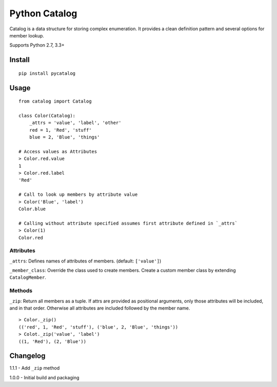 Python Catalog
==============

.. image:: https://badge.fury.io/py/pycatalog.svg
    :target: https://badge.fury.io/py/pycatalog

.. image:: https://travis-ci.org/jsatt/python-catalog.svg?branch=master
    :target: https://travis-ci.org/jsatt/python-catalog

Catalog is a data structure for storing complex enumeration. It provides a clean definition pattern and several options for member lookup.

Supports Python 2.7, 3.3+

Install
-------

::

    pip install pycatalog

Usage
-----

::

    from catalog import Catalog

    class Color(Catalog):
        _attrs = 'value', 'label', 'other'
        red = 1, 'Red', 'stuff'
        blue = 2, 'Blue', 'things'

    # Access values as Attributes
    > Color.red.value
    1
    > Color.red.label
    'Red'

    # Call to look up members by attribute value
    > Color('Blue', 'label')
    Color.blue

    # Calling without attribute specified assumes first attribute defined in `_attrs`
    > Color(1)
    Color.red

Attributes
~~~~~~~~~~

``_attrs``: Defines names of attributes of members. (default: ``['value']``)

``_member_class``: Override the class used to create members. Create a custom  member class by extending ``CatalogMember``.

Methods
~~~~~~~

``_zip``: Return all members as a tuple. If attrs are provided as positional arguments, only those
attributes will be included, and in that order. Otherwise all attributes are included followed by
the member name.

::

    > Color._zip()
    (('red', 1, 'Red', 'stuff'), ('blue', 2, 'Blue', 'things'))
    > Colot._zip('value', 'label')
    ((1, 'Red'), (2, 'Blue'))

Changelog
---------

1.1.1 - Add ``_zip`` method

1.0.0 - Initial build and packaging
